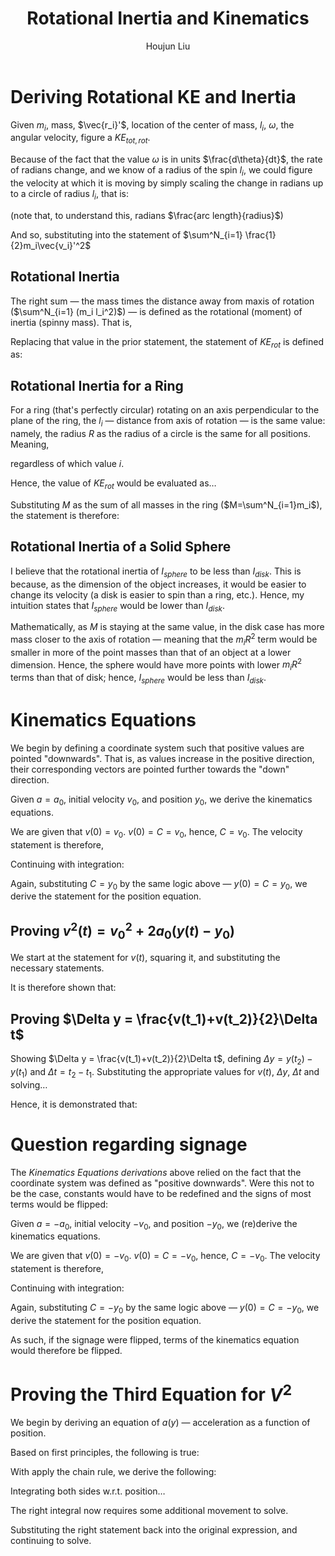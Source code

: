 #+TITLE: Rotational Inertia and Kinematics
#+AUTHOR: Houjun Liu
#+INDEX: PHYS360!Derivations!Rotational Inertia and Kinematics

* Deriving Rotational KE and Inertia
Given $m_i$, mass, $\vec{r_i}'$, location of the center of mass, $l_i$, $\omega$, the angular velocity, figure a $KE_{tot,rot}$. 

Because of the fact that the value $\omega$ is in units $\frac{d\theta}{dt}$, the rate of radians change, and we know of a radius of the spin $l_i$, we could figure the velocity at which it is moving by simply scaling the change in radians up to a circle of radius $l_i$, that is:

\begin{equation}
    V_i' = l_i \omega 
\end{equation}

(note that, to understand this, radians $\frac{arc length}{radius}$)

And so, substituting into the statement of $\sum^N_{i=1} \frac{1}{2}m_i\vec{v_i}'^2$

\begin{align}
    KE_{rot} =& \sum^N_{i=1} \frac{1}{2}m_i\vec{v_i}'^2 \\
    =& \sum^N_{i=1} \frac{1}{2}m_i(l_i \omega)^2 \\
    =& \sum^N_{i=1} \frac{1}{2}m_i l_i^2 \omega^2 \\
    =& \frac{1}{2}\omega^2 \sum^N_{i=1} (m_i l_i^2)
\end{align}

** Rotational Inertia
The right sum --- the mass times the distance away from maxis of rotation ($\sum^N_{i=1} (m_i l_i^2)$) --- is defined as the rotational (moment) of inertia (spinny mass). That is,

\begin{equation}
    I = \sum^N_{i=1} (m_i l_i^2)
\end{equation}

Replacing that value in the prior statement, the statement of $KE_{rot}$ is defined as:

\begin{equation}
    KE_{rot} = \frac{1}{2}\omega^2I
\end{equation}


** Rotational Inertia for a Ring
For a ring (that's perfectly circular) rotating on an axis perpendicular to the plane of the ring, the $l_i$ --- distance from axis of rotation --- is the same value: namely, the radius $R$ as the radius of a circle is the same for all positions. Meaning,

\begin{equation}
    l_i = R
\end{equation}

regardless of which value $i$.

Hence, the value of $KE_{rot}$ would be evaluated as...

\begin{align}
    KE_{rot} =& \sum^N_{i=1}(m_il^2_i) \\
    =& \sum^N_{i=1}(m_iR^2) \\
    =& R^2 \sum^N_{i=1}m_i \\
\end{align}

Substituting $M$ as the sum of all masses in the ring ($M=\sum^N_{i=1}m_i$), the statement is therefore:

\begin{equation}
    KE_{rot} = MR^2
\end{equation}

** Rotational Inertia of a Solid Sphere
I believe that the rotational inertia of $I_{sphere}$ to be less than $I_{disk}$. This is because, as the dimension of the object increases, it would be easier to change its velocity (a disk is easier to spin than a ring, etc.). Hence, my intuition states that $I_{sphere}$ would be lower than $I_{disk}$.

Mathematically, as $M$ is staying at the same value, in the disk case has more mass closer to the axis of rotation --- meaning that the $m_iR^2$ term would be smaller in more of the point masses than that of an object at a lower dimension. Hence, the sphere would have more points with lower $m_iR^2$ terms than that of disk; hence, $I_{sphere}$ would be less than $I_{disk}$.

* Kinematics Equations 
We begin by defining a coordinate system such that positive values are pointed "downwards". That is, as values increase in the positive direction, their corresponding vectors are pointed further towards the "down" direction.

Given $a=a_0$, initial velocity $v_0$, and position $y_0$, we derive the kinematics equations.

\begin{align}
    a(t) =& a_0 \\
    \int a(t) dt =& \int a_0 dt \\
    v(t) =& a_0t + C 
\end{align}

We are given that $v(0)=v_0$. $v(0) = C = v_0$, hence, $C=v_0$. The velocity statement is therefore,

\begin{equation}
    v(t) = a_0t+v_0
\end{equation}

Continuing with integration:

\begin{align}
    v(t) =& a_0t + v_0 \\
    \int v(t) =& \int a_0t + v_0 dt \\
    y(t) =& \frac{1}{2}a_0t^2+v_0t+C \\
\end{align}

Again, substituting $C = y_0$ by the same logic above --- $y(0) = C = y_0$, we derive the statement for the position equation.

\begin{equation}
    y(t) = \frac{1}{2}a_0t^2 + v_0t + y_0
\end{equation}


** Proving $v^2(t) = v_0^2 + 2a_0(y(t)-y_0)$
We start at the statement for $v(t)$, squaring it, and substituting the necessary statements.

\begin{align}
    v(t) =& a_0t+v_0 \\
    \Rightarrow v^2(t) =& {a_0}^2 t^2 + 2a_0v_0t + v_0^2 \\
    v^2(t) =& {v_0}^2 + 2a_0 (\frac{1}{2} a_0 t^2 + v_0t) \\
    v^2(t) =& {v_0}^2 + 2a_0 (\frac{1}{2} a_0 t^2 + v_0t + y_0 - y_0) \\
    v^2(t) =& {v_0}^2 + 2a_0 (y(t) - y_0) 
\end{align}

It is therefore shown that:

\begin{equation}
    v^2(t) = {v_0}^2 + 2a_0 (y(t) - y_0) 
\end{equation}

** Proving $\Delta y = \frac{v(t_1)+v(t_2)}{2}\Delta t$
Showing $\Delta y = \frac{v(t_1)+v(t_2)}{2}\Delta t$, defining $\Delta y=y(t_2)-y(t_1)$ and $\Delta t = t_2 - t_1$. Substituting the appropriate values for $v(t)$, $\Delta y$, $\Delta t$ and solving...

\begin{align}
    \Delta y &= \frac{v(t_1)+v(t_2)}{2}\Delta t \\
    y(t_2)-y(t_1) &= \frac{v(t_1)+v(t_2)}{2} t_2 - t_1 \\
    y(t_2)-y(t_1) &= \frac{((a_0t_1+v_0)+(a_0t_2+v_0))}{2} t_2 - t_1 \\
    y(t_2)-y(t_1) &= \frac{((a_0t_1t_2+v_0t_2)-(a_0{t_1}^2+v_0t_1)+(a_0{t_2}^2+v_0t_2)-(a_0t_1t_2+v_0t_1))}{2} \\
    y(t_2)-y(t_1) &= \frac{(a_0{t_2}^2+2v_0t_2)-(a_0{t_1}^2+2v_0t_1)}{2} \\
    y(t_2)-y(t_1) &= \frac{(a_0{t_2}^2+2v_0t_2+2y_0)-(a_0{t_1}^2+2v_0t_1+2y_0)}{2} \\
    y(t_2)-y(t_1) &= \frac{1}{2} a_0{t_2}^2+v_0t_2+y_0 - \frac{1}{2} a_0{t_1}^2+v_0t_1+y_0 \\
    y(t_2)-y(t_1) &= y(t_2) - y(t_1) \\
\end{align}
Hence, it is demonstrated that: 

\begin{equation}
    \Delta y = \frac{v(t_1)+v(t_2)}{2}\Delta t
\end{equation}

* Question regarding signage
The [[*Kinematics Equations][Kinematics Equations derivations]] above relied on the fact that the coordinate system was defined as "positive downwards". Were this not to be the case, constants would have to be redefined and the signs of most terms would be flipped:

Given $a=-a_0$, initial velocity $-v_0$, and position $-y_0$, we (re)derive the kinematics equations.

\begin{align}
    a(t) =& -a_0 \\
    \int a(t) dt =& \int -a_0 dt \\
    v(t) =& -a_0t + C 
\end{align}

We are given that $v(0)=-v_0$. $v(0) = C = -v_0$, hence, $C=-v_0$. The velocity statement is therefore,

\begin{equation}
    v(t) = -a_0t-v_0
\end{equation}

Continuing with integration:

\begin{align}
    v(t) =& -a_0t - v_0 \\
    \int v(t) =& \int -a_0t - v_0 dt \\
    y(t) =& \frac{-1}{2}a_0t^2 - v_0t+C \\
\end{align}

Again, substituting $C = -y_0$ by the same logic above --- $y(0) = C = -y_0$, we derive the statement for the position equation.

\begin{equation}
    y(t) = \frac{-1}{2}a_0t^2 - v_0t - y_0
\end{equation}

As such, if the signage were flipped, terms of the kinematics equation would therefore be flipped.

* Proving the Third Equation for $V^2$
\begin{equation}
    v^2(t) \stackrel{?}{=} {v_0}^2 + 2a_0(y(t)-r_0)
\end{equation}

We begin by deriving an equation of $a(y)$ --- acceleration as a function of position.

Based on first principles, the following is true:

\begin{equation}
    a(t) = \frac{dv}{dt}
\end{equation}

With apply the chain rule, we derive the following:

\begin{align}
    a(t) =& \frac{dv}{dt} \\
    \Rightarrow a(t) =& \frac{dv}{dy}\frac{dy}{dt} \\
    \Rightarrow a(t) =& \frac{dv}{dy}v(t) \\
    \Rightarrow \frac{a(t)}{v(t)} =& a(y)
\end{align}

Integrating both sides w.r.t. position...

\begin{align}
    \frac{a(t)}{v(t)} =& a(y) \\
    \Rightarrow \int \frac{a(t)}{v(t)}\ dy =& \int a(y)\ dy \\
    \Rightarrow \int \frac{dv}{dt}\frac{dy}{dt}\ dy =& \int a(y)\ dy
\end{align}


The right integral now requires some additional movement to solve.

\begin{align}
     \int \frac{dv}{dy}v\ dy =& v^2 - \int \frac{dv}{dy} v\ dy \\
     \Rightarrow 2\int \frac{dv}{dy}v\ dy =& v^2 + C \\
     \Rightarrow \int \frac{dv}{dy}v\ dy =& \frac{v^2}{2} + C
\end{align}

Substituting the right statement back into the original expression, and continuing to solve.

\begin{align}
    \Rightarrow ay =& \frac{v^2}{2} + C \\
\end{align}
